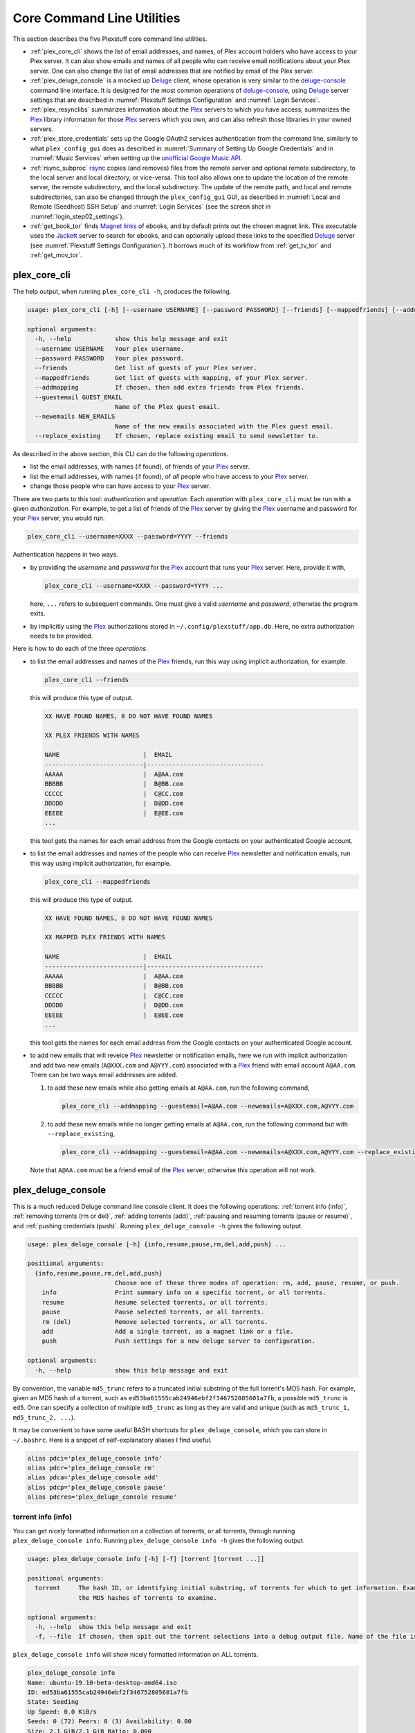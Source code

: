 ================================================
Core Command Line Utilities
================================================

This section describes the five Plexstuff core command line utilities.

* :ref:`plex_core_cli` shows the list of email addresses, and names, of Plex account holders who have access to your Plex server. It can also show emails and names of all people who can receive email notifications about your Plex server. One can also change the list of email addresses that are notified by email of the Plex server.

* :ref:`plex_deluge_console` is a mocked up Deluge_ client, whose operation is very similar to the `deluge-console <deluge_console_>`_ command line interface. It is designed for the most common operations of `deluge-console <deluge_console_>`_, using Deluge_ server settings that are described in :numref:`Plexstuff Settings Configuration` and :numref:`Login Services`.

* :ref:`plex_resynclibs` summarizes information about the Plex_ servers to which you have access, summarizes the Plex_ library information for those Plex_ servers which you own, and can also refresh those libraries in your owned servers.

* :ref:`plex_store_credentials` sets up the Google OAuth2 services authentication from the command line, similarly to what ``plex_config_gui`` does as described in :numref:`Summary of Setting Up Google Credentials` and in :numref:`Music Services` when setting up the `unofficial Google Music API <https://unofficial-google-music-api.readthedocs.io/en/latest>`_.

* :ref:`rsync_subproc` rsync_ copies (and removes) files from the remote server and optional remote subdirectory, to the local server and local directory, or vice-versa. This tool also allows one to update the location of the remote server, the remote subdirectory, and the local subdirectory. The update of the remote path, and local and remote subdirectories, can also be changed through the ``plex_config_gui`` GUI, as described in :numref:`Local and Remote (Seedhost) SSH Setup` and :numref:`Login Services` (see the screen shot in :numref:`login_step02_settings`).

* :ref:`get_book_tor` finds `Magnet links <Magnet URI_>`_ of ebooks, and by default prints out the chosen magnet link. This executable uses the Jackett_ server to search for ebooks, and can optionally upload these links to the specified Deluge_ server (see :numref:`Plexstuff Settings Configuration`). It borrows much of its workflow from :ref:`get_tv_tor` and :ref:`get_mov_tor`.

.. _plex_core_cli_label:

plex_core_cli
^^^^^^^^^^^^^^^^^^^^
The help output, when running ``plex_core_cli -h``, produces the following.

.. code-block:: console

   usage: plex_core_cli [-h] [--username USERNAME] [--password PASSWORD] [--friends] [--mappedfriends] [--addmapping] [--guestemail GUEST_EMAIL] [--newemails NEW_EMAILS] [--replace_existing]

   optional arguments:
     -h, --help            show this help message and exit
     --username USERNAME   Your plex username.
     --password PASSWORD   Your plex password.
     --friends             Get list of guests of your Plex server.
     --mappedfriends       Get list of guests with mapping, of your Plex server.
     --addmapping          If chosen, then add extra friends from Plex friends.
     --guestemail GUEST_EMAIL
			   Name of the Plex guest email.
     --newemails NEW_EMAILS
			   Name of the new emails associated with the Plex guest email.
     --replace_existing    If chosen, replace existing email to send newsletter to.

As described in the above section, this CLI can do the following *operations*.

* list the email addresses, with names (if found), of friends of your Plex_ server.

* list the email addresses, with names (if found), of *all* people who have access to your Plex_ server.

* change those people who can have access to your Plex_ server.

There are two parts to this tool: *authentication* and *operation*. Each *operation* with ``plex_core_cli`` must be run with a given *authorization*. For example, to get a list of friends of the Plex_ server by giving the Plex_ username and password for your Plex_ server, you would run.

.. code-block:: console

   plex_core_cli --username=XXXX --password=YYYY --friends

Authentication happens in two ways.

* by providing the *username* and *password* for the Plex_ account that runs your Plex_ server. Here, provide it with,

  .. code-block:: console

     plex_core_cli --username=XXXX --password=YYYY ...

  here, ``...`` refers to subsequent commands. One must give a valid *username* and *password*, otherwise the program exits.

* by implicitly using the Plex_ authorizations stored in ``~/.config/plexstuff/app.db``. Here, no extra authorization needs to be provided.

Here is how to do each of the three *operations*.

* to list the email addresses and names of the Plex_ friends, run this way using implicit authorization, for example.

  .. code-block:: console

     plex_core_cli --friends

  this will produce this type of output.

  .. code-block:: console

     XX HAVE FOUND NAMES, 0 DO NOT HAVE FOUND NAMES

     XX PLEX FRIENDS WITH NAMES

     NAME                       |  EMAIL
     ---------------------------|--------------------------------
     AAAAA                      |  A@AA.com
     BBBBB                      |  B@BB.com
     CCCCC                      |  C@CC.com
     DDDDD                      |  D@DD.com
     EEEEE                      |  E@EE.com
     ...


  this tool gets the names for each email address from the Google contacts on your authenticated Google account.

* to list the email addresses and names of the people who can receive Plex_ newsletter and notification emails, run this way using implicit authorization, for example.

  .. code-block:: console

     plex_core_cli --mappedfriends

  this will produce this type of output.

  .. code-block:: console

     XX HAVE FOUND NAMES, 0 DO NOT HAVE FOUND NAMES

     XX MAPPED PLEX FRIENDS WITH NAMES

     NAME                       |  EMAIL
     ---------------------------|--------------------------------
     AAAAA                      |  A@AA.com
     BBBBB                      |  B@BB.com
     CCCCC                      |  C@CC.com
     DDDDD                      |  D@DD.com
     EEEEE                      |  E@EE.com
     ...


  this tool gets the names for each email address from the Google contacts on your authenticated Google account.

* to add new emails that will reveice Plex_ newsletter or notification emails, here we run with implicit authorization and add two new emails (``A@XXX.com`` and ``A@YYY.com``) associated with a Plex_ friend with email account ``A@AA.com``. There can be two ways email addresses are added.

  1. to add these new emails while also getting emails at ``A@AA.com``, run the following command,

     .. code-block:: console

     	plex_core_cli --addmapping --guestemail=A@AA.com --newemails=A@XXX.com,A@YYY.com

  2. to add these new emails while no longer getting emails at ``A@AA.com``, run the following command but with ``--replace_existing``,

     .. code-block:: console

     	plex_core_cli --addmapping --guestemail=A@AA.com --newemails=A@XXX.com,A@YYY.com --replace_existing
  

  Note that ``A@AA.com`` must be a friend email of the Plex_ server, otherwise this operation will not work.

.. _plex_deluge_console_label:

plex_deluge_console
^^^^^^^^^^^^^^^^^^^^^^^^^^
This is a much reduced Deluge command line console client. It does the following operations: :ref:`torrent info (info)`, :ref:`removing torrents (rm or del)`, :ref:`adding torrents (add)`, :ref:`pausing and resuming torrents (pause or resume)`, and :ref:`pushing credentials (push)`. Running ``plex_deluge_console -h`` gives the following output.

.. code-block:: console

   usage: plex_deluge_console [-h] {info,resume,pause,rm,del,add,push} ...

   positional arguments:
     {info,resume,pause,rm,del,add,push}
			   Choose one of these three modes of operation: rm, add, pause, resume, or push.
       info                Print summary info on a specific torrent, or all torrents.
       resume              Resume selected torrents, or all torrents.
       pause               Pause selected torrents, or all torrents.
       rm (del)            Remove selected torrents, or all torrents.
       add                 Add a single torrent, as a magnet link or a file.
       push                Push settings for a new deluge server to configuration.

   optional arguments:
     -h, --help            show this help message and exit

By convention, the variable ``md5_trunc`` refers to a truncated initial substring of the full torrent's MD5 hash. For example, given an MD5 hash of a torrent, such as ``ed53ba61555cab24946ebf2f346752805601a7fb``, a possible ``md5_trunc`` is ``ed5``. One can specify a collection of multiple ``md5_trunc`` as long as they are valid and unique (such as ``md5_trunc_1, md5_trunc_2, ...``).

It may be convenient to have some useful BASH shortcuts for ``plex_deluge_console``, which you can store in ``~/.bashrc``. Here is a snippet of self-explanatory aliases I find useful.

.. code-block:: console

   alias pdci='plex_deluge_console info'
   alias pdcr='plex_deluge_console rm'
   alias pdca='plex_deluge_console add'
   alias pdcp='plex_deluge_console pause'
   alias pdcres='plex_deluge_console resume'

torrent info (info)
--------------------
You can get nicely formatted information on a collection of torrents, or all torrents, through running ``plex_deluge_console info``. Running ``plex_deluge_console info -h`` gives the following output.

.. code-block:: console

   usage: plex_deluge_console info [-h] [-f] [torrent [torrent ...]]

   positional arguments:
     torrent     The hash ID, or identifying initial substring, of torrents for which to get information. Example usage is "plex_deluge_console info ab1 bc2", where "ab1" and "bc2" are the first three digits of
		 the MD5 hashes of torrents to examine.

   optional arguments:
     -h, --help  show this help message and exit
     -f, --file  If chosen, then spit out the torrent selections into a debug output file. Name of the file is given by plex_deluge_console.YYYYMMDD-HHMMSS.txt

``plex_deluge_console info`` will show nicely formatted information on ALL torrents.

.. code-block:: console
   
   plex_deluge_console info
   Name: ubuntu-19.10-beta-desktop-amd64.iso	
   ID: ed53ba61555cab24946ebf2f346752805601a7fb
   State: Seeding
   Up Speed: 0.0 KiB/s
   Seeds: 0 (72) Peers: 0 (3) Availability: 0.00
   Size: 2.1 GiB/2.1 GiB Ratio: 0.000
   Seed time: 0 days 00:01:40 Active: 0 days 00:01:53
   Tracker status: ubuntu.com: Announce OK
   
   Name: ubuntu-19.10-beta-live-server-amd64.iso
   ID: ed4bd9a0aed4c5e5dd7911aa785a3d180e267e4d
   State: Downloading
   Down Speed: 901.9 KiB/s Up Speed: 0.0 KiB/s ETA: 0 days 00:12:58
   Seeds: 8 (21) Peers: 1 (1) Availability: 8.01
   Size: 5.0 MiB/691.0 MiB Ratio: 0.000
   Seed time: 0 days 00:00:00 Active: 0 days 00:00:05
   Tracker status: ubuntu.com: Announce OK
   Progress: 0.72% 	       [#~~~~~~~~~~~~~~~~~~~~~~~~~~~~~~~~~~~~~~~~~~~~~~~~~~~~~~~~~~~~~~~~~~~~~~~~~~~~~~~~~~~~~~~~~~~~~~~~~~~~~~~~~~~~~~~~~~~~~~~~~~~~~~~~~~~~~~~~~~~~~~~~~~~~~~~~~~~~~~~]

You can give it a list of truncated MD5 hashes to get status information on selected torrents,

.. code-block:: console

   plex_deluge_console info ed5
   Name: ubuntu-19.10-beta-desktop-amd64.iso
   ID: ed53ba61555cab24946ebf2f346752805601a7fb
   State: Seeding
   Up Speed: 112.2 KiB/s ETA: 0 days 02:47:24
   Seeds: 0 (72) Peers: 1 (3) Availability: 0.00
   Size: 2.1 GiB/2.1 GiB Ratio: 0.000
   Seed time: 0 days 00:03:44 Active: 0 days 00:03:57
   Tracker status: ubuntu.com: Announce OK

Furthermore, since this CLI does not have UNIX piping and redirect functionalities, running with the ``-f`` or ``--file`` flag will spit out a debug text output of torrent statuses, the same as spit out into the command line. The name of the debug output file is ``plex_deluge_console.YYYYMMDD-HHMMSS.txt``: the middle text is the 4-digit year, 2-digit month, 2-digit-day, followed by hour-min-second, at the time when the info command was requested.

removing torrents (rm or del)
-------------------------------
You can remove some or all torrents by running ``plex_deluge_console rm`` or ``plex_deluge_console del``. Running ``plex_deluge_console rm -h`` gives the following output.

.. code-block:: console

   usage: plex_deluge_console rm [-h] [-R] torrent [torrent ...]

   positional arguments:
     torrent            The hash ID, or identifying initial substring, of torrents to remove.

   optional arguments:
     -h, --help         show this help message and exit
     -R, --remove_data  Remove the torrent's data.

* ``plex_deluge_console rm md5trunc_1 md5_trunc_2 ...`` removes specified torrents but keeps whatever data has been downloaded on the Deluge server. You would run this once the torrent's state was ``Seeding`` or ``Paused`` (see :ref:`torrent info (info)`).

* ``plex_deluge_console rm -R ...`` does the same, but also removes whatever data has been downloaded from the Deluge server.

* ``plex_deluge_console rm`` without specific torrents removes (or removes with deletion) ALL torrents from the Deluge server.

adding torrents (add)
-----------------------
You can add torrents to the Deluge server by running ``plex_deluge_console add``. You can add a torrent file as URL, a torrent file on disk, and a `Magnet URI`_. Running ``plex_deluge_console add -h`` gives the following output.

.. code-block:: console

   usage: plex_deluge_console add [-h] torrent

   positional arguments:
     torrent     The fully realized magnet link, or file, to add to the torrent server.

   optional arguments:
     -h, --help  show this help message and exit

* torrent file as remote URL:

.. code-block:: console

   plex_deluge_console add http://releases.ubuntu.com/19.10/ubuntu-19.10-beta-live-server-amd64.iso.torrent

* torrent file on disk:

.. code-block:: console

   plex_deluge_console add ubuntu-19.10-beta-desktop-amd64.iso.torrent

* `Magnet URI`_:

.. code-block:: console

   plex_deluge_console add "magnet:?xt=urn:btih:49efb5fdd274abb26c5ea6361d1d9be28e4db2d3&dn=archlinux-2019.09.01-x86_64.iso&tr=udp://tracker.archlinux.org:6969&tr=http://tracker.archlinux.org:6969/announce"

pausing and resuming torrents (pause or resume)
-------------------------------------------------
You can pause torrents on the Deluge server by running ``plex_deluge_console pause``, and you can resume them by running ``plex_deluge_console resume``.

* You can pause/resume specific torrents by running ``plex_deluge_console pause md5trunc_1 md5_trunc_2 ...`` or ``plex_deluge_console resume md5trunc_1 md5_trunc_2 ...``.

* You can pause/resume ALL torrents on the Deluge server by not specifying any truncated MD5 hashes, ``plex_deluge_console pause`` or ``plex_deluge_console resume``.  

.. 28-09-2019: Pause and resume don't seem to be working right now when connecting to the Seedhost seedbox Deluge server.

pushing credentials (push)
----------------------------------
You can push new Deluge server credentials (URL, port, username, and password) to the SQLite3_ configuration database. Running ``plex_deluge_console push -h`` gives its help syntax,

.. code-block:: console

   usage: plex_deluge_console push [-h] [--host url] [--port port] [--username username] [--password password]

   optional arguments:
     -h, --help           show this help message and exit
     --host url           URL of the deluge server. Default is localhost.
     --port port          Port for the deluge server. Default is 12345.
     --username username  Username to login to the deluge server. Default is admin.
     --password password  Password to login to the deluge server. Default is admin.

Push new Deluge server settings into the configuration database by running,

.. code-block:: console

   plex_deluge_console push --host=HOST --port=PORT --username=USERNAME --password=PASSWORD

If those are valid settings, nothing more happens. If these are invalid settings, then specific error messages will print to the screen.

.. _plex_resynclibs_label:

plex_resynclibs
^^^^^^^^^^^^^^^^^^^^^^^^^^
The help output, when running ``plex_resynclibs -h``, produces the following.

.. code-block:: console

   usage: plex_resynclibs [-h] [--libraries] [--refresh] [--summary] [--library LIBRARY] [--servername SERVERNAME] [--servernames] [--noverify]

   optional arguments:
     -h, --help            show this help message and exit
     --libraries           If chosen, just give the sorted names of all libraries in the Plex server.
     --refresh             If chosen, refresh a chosen library in the Plex server. Must give a valid name for the library.
     --summary             If chosen, perform a summary of the chosen library in the Plex server. Must give a valid name for the library.
     --library LIBRARY     Name of a (valid) library in the Plex server.
     --servername SERVERNAME
			   Optional name of the server to check for.
     --servernames         If chosen, print out all the servers owned by the user.
     --noverify            Do not verify SSL transactions if chosen.

``--noverify`` is a standard option in many of the Plexstuff CLI and GUIs to ignore verification of SSL transactions. It is optional and will default to ``False``.

When running this CLI, you must choose *one and only one* of these options.

* ``--servernames`` gives you the list of the Plex_ servers to which you have access, and which you own.

* ``--libraries``  prints out a list of the libraries on the Plex_ server you chose and which you own. Here you can explicitly choose a Plex_ server by name with ``--servername=SERVERNAME`` or have a default one you own chosen for you.

* ``--summary`` prints out a summary of the Plex_ library you have chosen with ``--library=LIBRARY``.

* ``--refresh`` refreshes the Plex_ library you have chosen withh ``--library=LIBRARY``.

Here I find it useful to show how this tool works by example.

1. First, we can determine those Plex_ servers to which we have access

   .. code-block:: console
   
      plex_resynclibs --servernames

   This will print out a nicely formatted table. Each row is a Plex_ server. The columns are the server's name, whether we own it, and its remote URL with port (which is of the form ``https://IP-ADDRESS:PORT``).

   .. code-block:: console

      Name           Is Owned    URL
      -------------  ----------  ---------------------------
      tanim-desktop  True        https://IP-ADDR1:PORT1
      XXXX    	     False       https://IP-ADDR2:PORT2
      YYYY	     False       https://IP-ADDR3:PORT3

2. Now we can look for the Plex_ libraries in the Plex_ server *which we own*. If we don't choose a Plex_ server with ``--servername=SERVERNAME``, then the first one in the row which we own will be chosen by default. The syntax is,

   .. code-block:: console

      plex_resynclibs --servername=tanim-desktop --libraries

   This will print out a nicely formatted table. Each row is a library. There is a column of the library's name and its type. I have only shown three of the six Plex_ libraries on my server.

   .. code-block:: console

      Here are the 6 libraries in this Plex server: tanim-desktop.

      Name                Library Type
      ------------------  --------------
      Movies              movie
      Music               artist
      XXXX		  AAAA
      YYYY       	  BBBB
      TV Shows            show
      ZZZZ		  CCCC

   ``movie`` means Movies, ``show`` means TV shows, and ``artist`` means music.

3. We can get summary information about each Plex_ library with the ``--summary`` flag and ``--library=LIBRARY``. Here are the three examples on getting summary information on a movie, TV show, and music library. This summary information may take a while.

   * On a movie library.

     .. code-block:: console

        tanim-desktop $ plex_resynclibs --servername=tanim-desktop --library=Movies --summary
	
	"Movies" is a movie library. There are 1886 movies here. The total size of movie media is 1.632 TB.
	The total duration of movie media is 4 months, 20 days, 19 hours, 50 minutes, and 22.054 seconds.

   * On a TV show library.

     .. code-block:: console

        tanim-desktop $ plex_resynclibs --servername=tanim-desktop --library="TV Shows" --summary

	"TV Shows" is a TV library. There are 21167 TV files in 236 TV shows. The total size of TV media is
	5.301 TB. The total duration of TV shows is 1 year, 2 months, 15 days, 11 hours, 42 minutes, and
	6.409 seconds.

   * On a music library.

     .. code-block:: console

        tanim-desktop $ plex_resynclibs --servername=tanim-desktop --library=Music --summary

	"Music" is a music library. There are 9911 songs made by 814 artists in 1549 albums. The total size
	of music media is 54.785 GB. The total duration of music media is 26 days, 18 hours, 59 minutes, and
	55.185 seconds.

4. Finally, we can refresh a library that we specify with the ``--refresh`` flag and ``--library=LIBRARY``. Here are three examples on how to refresh the movie, TV show, and music library.

   .. code-block:: console

      plex_resynclibs --servername=tanim-desktop --library=Movies --refresh
      plex_resynclibs --servername=tanim-desktop --library="TV Shows" --refresh
      plex_resynclibs --servername=tanim-desktop --library=Music --refresh


.. _plex_store_credentials_label:

plex_store_credentials
^^^^^^^^^^^^^^^^^^^^^^^^^^^^^^^ 
:numref:`Core Command Line Utilities` describes this executable's functionality very well. Its help screen can be displayed by running ``plex_store_credentials -h``,

.. code-block:: console

   usage: plex_store_credentials [-h] [--noverify]

   optional arguments:
     -h, --help  show this help message and exit
     --noverify  If chosen, do not verify SSL connections.

The ``--noverify`` flag disables the verification of SSL connections. First, run this executable, ``plex_store_credentials``, which will return this interactive text dialog in the shell.

.. code-block:: console

   tanim-desktop $ plex_store_credentials
   Please go to this URL in a browser window:https://accounts.google.com/o/oauth2/auth...
   After giving permission for Google services on your behalf,
   type in the access code:

Second, go to the URL to which you are instructed. Once you copy that URL into your browser, you will see a browser window as shown in :ref:`Step #3 <google_step03_authorizeaccount>`, :ref:`Step #5 <google_step05_scaryscreen>`, :ref:`Step #6 <google_step06_allowbutton>`, and :ref:`Step #7 <google_step07_oauthtokencopy>` in :numref:`Summary of Setting Up Google Credentials`.

Third, paste the code as described in :ref:`Step #7 <google_step07_oauthtokencopy>` into the interactive text dialog, ``...type in the access code:``. Once successful, you will receive this message in the shell,

.. code-block:: console

   Success. Stored GOOGLE credentials.

.. _rsync_subproc_label:

rsync_subproc
^^^^^^^^^^^^^^^^^^^^
The help output, when running ``rsync_subproc -h``, produces the following.

.. code-block:: console

   usage: rsync_subproc [-h] [-S STRING] [-N NUMTRIES] [-D] [-R] {-P} ...

   positional arguments:
     {push}
       push                push RSYNC credentials into configuration file.

   optional arguments:
     -h, --help            show this help message and exit
     -S STRING, --string STRING
			   the globbed string to rsync from on the remote account. Default is "*.mkv".
     -N NUMTRIES, --numtries NUMTRIES
			   number of attempts to go through an rsync process. Default is 10.
     -D, --debug           if chosen, then write debug output.
     -R, --reverse         If chosen, push files from local server to remote. Since files are deleted from source once done, you should probably make a copy of the source files if you want to still keep them afterwards.

This executable provides a convenient higher-level command-line interface to rsync_ uploading and downloading that resumes on transfer failure, and deletes the origin files once the transfer is complete. One also does not need to execute this command in ``LOCAL_DIR``.

The main rsync_ based uploading and downloading is described in :ref:`rsync_ based functionality`. Setting the SSH credentials, and local and remote locations, is described in :ref:`rsync_subproc settings with push`.

rsync_ based functionality
---------------------------
One can either upload files and directories to, or download files and directories from, the remote location and the remote subdirectory (which we call ``SUBDIR``). The local directory is called ``LOCAL_DIR``. If the remote directory is not defined, it is *by default* the home directory of that account.

The debug flag, ``-D`` or ``--debug``, is extremely useful, as it displays the lower level shell command that is executed to get the rsync_ transfer going.

The files or directories are selected with ``-S STRING`` or ``--string=STRING`` and follows the standard `POSIX globbing <https://en.wikipedia.org/wiki/Glob_(programming)>`_ convention. For instance, you can specify ``-S "The*"`` (``STRING`` in quotations) to select the remote directory ``The Simpsons`` to download. In order to simplify this CLI's behavior,

* There can be no spaces in the ``STRING`` selection.

* The ``STRING`` selection does not behave as a `Regular expression <https://en.wikipedia.org/wiki/Regular_expression>`_.

The ``-N`` or ``--numtries`` flag sets the number of tries that the rsync_ process will attempt before giving up or finishing the transfer. The default is 10, but this number must be :math:`\ge 1`.

To download a remote directory (``SUBDIR/Ubuntu_18.04``) until success into ``LOCAL_DIR``, and delete all files inside the remote directory, you can run this command with debug.

.. code-block:: console

   tanim-desktop $ rsync_subproc -D -S "Ubuntu_*"
   STARTING THIS RSYNC CMD: rsync --remove-source-files -P -avz --rsh="/usr/bin/sshpass XXXX ssh" -e ssh YYYY@ZZZZ:SUBDIR/Ubuntu_* LOCAL_DIR
   TRYING UP TO 10 TIMES.
   
   SUCCESSFUL ATTEMPT 1 / 10 IN 25.875 SECONDS.

Note that after a period of time (here, 25.875 seconds), the process will terminate with either a descriptive success or descriptive failure message. Note that in the debug output, the SSH password is not printed out (except for an ``XXXX``).

To upload the local directory (``LOCAL_DIR/Ubuntu_18.04``) until success into ``SUBDIR``, and delete all files inside the local directory, you can run this command with debug and the ``-R`` or ``--reverse`` flag.

.. code-block:: console

   tanim-desktop $ rsync_subproc -D -R -S Ubuntu*
   STARTING THIS RSYNC CMD: rsync --remove-source-files -P -avz --rsh="/usr/bin/sshpass XXXX ssh" -e ssh LOCAL_DIR/Ubuntu_18.04 YYYY@ZZZZ:SUBDIR/
   TRYING UP TO 10 TIMES.
   
   SUCCESSFUL ATTEMPT 1 / 10 IN 264.802 SECONDS.

rsync_subproc settings with push
------------------------------------
Running ``rsync_subproc push`` will update or set the SSH settings for the remote server, and the local and remote subdirectories. :numref:`Local and Remote (Seedhost) SSH Setup` and :numref:`Login Services` (see the screen shot in :numref:`login_step02_settings`) describe the form that these settings take. The help output, when running ``rsync_subproc push -h``, produces the following.

.. code-block:: console

   usage: rsync_subproc push [-h] [-L LOCAL_DIR] [--ssh SSHPATH] [--subdir SUBDIR]

   optional arguments:
     -h, --help       show this help message and exit
     -L LOCAL_DIR     Name of the local directory into which we download files and directory. Default is XXXX.
     --ssh SSHPATH    SSH path from which to get files.
     --subdir SUBDIR  name of the remote sub directory from which to get files. Optional.


* the format of the SSH setting is ``username@ssh_server``.

* the ``SUBDIR`` is located relative to the ``usename`` home directory on ``ssh_server``, ``$HOME/SUBDIR``.

* the ``LOCAL_DIR`` local directory is described with an absolute path.

Thus, to set settings for ``rsync_subproc``, one would run,

.. code-block:: console

   rsync_subproc push -L LOCAL_DIR --ssh=username@ssh_server --subdir=SUBDIR

Note that here, the SSH password is the same as the remote Deluge_ server's password. See, e.g., :numref:`plex_deluge_console` or :numref:`Local and Remote (Seedhost) SSH Setup` and figures therein.

.. _get_book_tor_label:

get_book_tor
^^^^^^^^^^^^^
The help output, when running ``get_book_tor -h``, produces the following.

.. code-block:: console

   usage: get_book_tor [-h] -n NAME [--maxnum MAXNUM] [-f FILENAME] [--add] [--info] [--noverify]

   optional arguments:
     -h, --help            show this help message and exit
     -n NAME, --name NAME  Name of the book to get.
     --maxnum MAXNUM       Maximum number of torrents to look through. Default is 10.
     -f FILENAME, --filename FILENAME
			   If defined, put magnet link into filename.
     --add                 If chosen, push the magnet link into the deluge server.
     --info                If chosen, run in info mode.
     --noverify            If chosen, do not verify SSL connections.

These are common flags used by all standard operations of this CLI.

* ``--info`` prints out :py:const:`INFO <logging.INFO>` level :py:mod:`logging` output.

* ``--noverify`` does not verify SSL connections.

The ``-n`` or ``--name`` flag is used to specify the ebook, for example `Plagues and Peoples <plagues_and_peoples_>`_ by `William McNeill`_.

Here is how to get this ebook,  `Plagues and Peoples <plagues_and_peoples_>`_. The selection of ebook torrents are much smaller than TV shows and movies, so we often get *one* choice rather than multiple choices. If we had multiple choices, we could choose a given Magnet link by number, and the choices are sorted by the total number of seeds (SE) and leechers (LE) found for that link. The Magnet link is printed out here.

.. code-block:: console

   tanim-desktop $ get_book_tor -n "Plagues and Peoples"
   Chosen book: Plagues and Peoples (2.1 MiB)
   magnet link: magnet:?xt=urn:btih:85C37477333AD716864B3D25F5DFF1B9AFF1ADE6&dn=Plagues+and+Peoples&tr=udp%3A%2F%2Ftracker.coppersurfer.tk%3A6969%2Fannounce&tr=udp%3A%2F%2F9.rarbg.to%3A2920%2Fannounce&tr=udp%3A%2F%2Ftracker.opentrackr.org%3A1337&tr=udp%3A%2F%2Ftracker.internetwarriors.net%3A1337%2Fannounce&tr=udp%3A%2F%2Ftracker.leechers-paradise.org%3A6969%2Fannounce&tr=udp%3A%2F%2Ftracker.coppersurfer.tk%3A6969%2Fannounce&tr=udp%3A%2F%2Ftracker.pirateparty.gr%3A6969%2Fannounce&tr=udp%3A%2F%2Ftracker.cyberia.is%3A6969%2Fannounce

We can modify this command with the following.

* ``-f`` or ``--filename`` is used to output the Magnet URI into a file,

  .. code-block:: console

     tanim-desktop $ get_book_tor -n "Plagues and Peoples" -f plagues_and_peoples.txt
     Chosen book: Plagues and Peoples (2.1 MiB)

* ``--add`` adds the Magnet URI to the Deluge_ server. The operation of ``plex_deluge_console`` is described in :numref:`plex_deluge_console`.

  .. code-block:: console

     tanim-desktop: torrents $ get_book_tor -n "Plagues and Peoples" --add
     Chosen book: Plagues and Peoples (2.1 MiB)
     ...
     tanim-desktop: torrents $ plex_deluge_console info
     Name: Plagues and Peoples
     ID: 85c37477333ad716864b3d25f5dff1b9aff1ade6
     State: Downloading
     Down Speed: 0.0 KiB/s Up Speed: 0.0 KiB/s
     Seeds: 0 (1) Peers: 0 (1) Availability: 0.00
     Size: 0.0 KiB/0.0 KiB Ratio: -1.000
     Seed time: 0 days 00:00:00 Active: 0 days 00:00:35
     Tracker status: coppersurfer.tk: Announce OK
     Progress: 0.00% [~~~~~~~~~~~~~~~~~~~~~~~~~~~~~~~~~~~~~~~~~~~~~~~~~~~~~~~~~~~~~~~~~~~~~~~~~~~~~~~~~~~~~~~~~~~~~~~~~~~~~~~~~]

  
.. _Deluge: https://en.wikipedia.org/wiki/Deluge_(software)
.. _deluge_console: https://whatbox.ca/wiki/Deluge_Console_Documentation
.. _rsync: https://en.wikipedia.org/wiki/Rsync
.. _Plex: https://plex.tv
.. _`Magnet URI`: https://en.wikipedia.org/wiki/Magnet_URI_scheme
.. _SQLite3: https://www.sqlite.org/index.html
.. _Jackett: https://github.com/Jackett/Jackett
.. _plagues_and_peoples: https://en.wikipedia.org/wiki/Plagues_and_Peoples
.. _`William McNeill`: https://en.wikipedia.org/wiki/William_H._McNeill_(historian)
